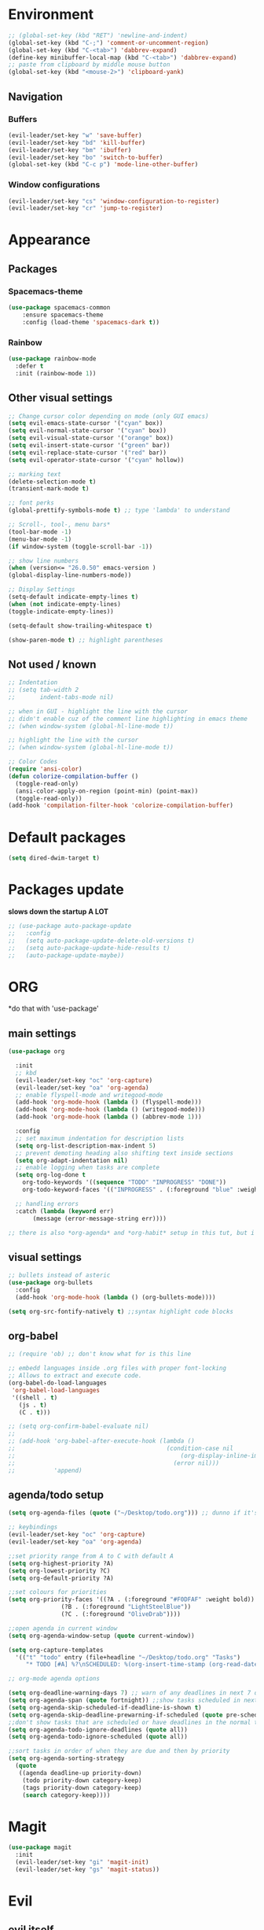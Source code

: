 * Environment
#+BEGIN_SRC emacs-lisp
  ;; (global-set-key (kbd "RET") 'newline-and-indent)
  (global-set-key (kbd "C-;") 'comment-or-uncomment-region)
  (global-set-key (kbd "C-<tab>") 'dabbrev-expand)
  (define-key minibuffer-local-map (kbd "C-<tab>") 'dabbrev-expand)
  ;; paste from clipboard by middle mouse button
  (global-set-key (kbd "<mouse-2>") 'clipboard-yank)
#+END_SRC

** Navigation
*** Buffers
#+BEGIN_SRC emacs-lisp
  (evil-leader/set-key "w" 'save-buffer)
  (evil-leader/set-key "bd" 'kill-buffer)
  (evil-leader/set-key "bm" 'ibuffer)
  (evil-leader/set-key "bo" 'switch-to-buffer)
  (global-set-key (kbd "C-c p") 'mode-line-other-buffer)
#+END_SRC

*** Window configurations
#+BEGIN_SRC emacs-lisp
  (evil-leader/set-key "cs" 'window-configuration-to-register)
  (evil-leader/set-key "cr" 'jump-to-register)
#+END_SRC


* Appearance
** Packages
*** Spacemacs-theme
#+BEGIN_SRC emacs-lisp
  (use-package spacemacs-common
      :ensure spacemacs-theme
      :config (load-theme 'spacemacs-dark t))
#+END_SRC

*** Rainbow
#+BEGIN_SRC emacs-lisp
  (use-package rainbow-mode
    :defer t
    :init (rainbow-mode 1))
#+END_SRC
** Other visual settings
#+BEGIN_SRC emacs-lisp
  ;; Change cursor color depending on mode (only GUI emacs)
  (setq evil-emacs-state-cursor '("cyan" box))
  (setq evil-normal-state-cursor '("cyan" box))
  (setq evil-visual-state-cursor '("orange" box))
  (setq evil-insert-state-cursor '("green" bar))
  (setq evil-replace-state-cursor '("red" bar))
  (setq evil-operator-state-cursor '("cyan" hollow))

  ;; marking text
  (delete-selection-mode t)
  (transient-mark-mode t)

  ;; font perks
  (global-prettify-symbols-mode t) ;; type 'lambda' to understand

  ;; Scroll-, tool-, menu bars*
  (tool-bar-mode -1)
  (menu-bar-mode -1)
  (if window-system (toggle-scroll-bar -1))

  ;; show line numbers
  (when (version<= "26.0.50" emacs-version )
  (global-display-line-numbers-mode))

  ;; Display Settings
  (setq-default indicate-empty-lines t)
  (when (not indicate-empty-lines)
  (toggle-indicate-empty-lines))

  (setq-default show-trailing-whitespace t)

  (show-paren-mode t) ;; highlight parentheses
#+END_SRC
** Not used / known
   #+BEGIN_SRC emacs-lisp
     ;; Indentation
     ;; (setq tab-width 2
     ;;       indent-tabs-mode nil)

     ;; when in GUI - highlight the line with the cursor
     ;; didn't enable cuz of the comment line highlighting in emacs theme
     ;; (when window-system (global-hl-line-mode t))

     ;; highlight the line with the cursor
     ;; (when window-system (global-hl-line-mode t))

     ;; Color Codes
     (require 'ansi-color)
     (defun colorize-compilation-buffer ()
       (toggle-read-only)
       (ansi-color-apply-on-region (point-min) (point-max))
       (toggle-read-only))
     (add-hook 'compilation-filter-hook 'colorize-compilation-buffer)
   #+END_SRC


* Default packages
#+BEGIN_SRC emacs-lisp
  (setq dired-dwim-target t)
#+END_SRC

* Packages update
*slows down the startup A LOT*
#+BEGIN_SRC emacs-lisp
  ;; (use-package auto-package-update
  ;;   :config
  ;;   (setq auto-package-update-delete-old-versions t)
  ;;   (setq auto-package-update-hide-results t)
  ;;   (auto-package-update-maybe))
#+END_SRC
* ORG
  *do that with 'use-package'
** main settings
#+BEGIN_SRC emacs-lisp
  (use-package org

    :init
    ;; kbd
    (evil-leader/set-key "oc" 'org-capture)
    (evil-leader/set-key "oa" 'org-agenda)
    ;; enable flyspell-mode and writegood-mode
    (add-hook 'org-mode-hook (lambda () (flyspell-mode)))
    (add-hook 'org-mode-hook (lambda () (writegood-mode)))
    (add-hook 'org-mode-hook (lambda () (abbrev-mode 1)))

    :config
    ;; set maximum indentation for description lists
    (setq org-list-description-max-indent 5)
    ;; prevent demoting heading also shifting text inside sections
    (setq org-adapt-indentation nil)
    ;; enable logging when tasks are complete
    (setq org-log-done t
	  org-todo-keywords '((sequence "TODO" "INPROGRESS" "DONE"))
	  org-todo-keyword-faces '(("INPROGRESS" . (:foreground "blue" :weight bold))))

    ;; handling errors
    :catch (lambda (keyword err)
	     (message (error-message-string err))))

  ;; there is also *org-agenda* and *org-habit* setup in this tut, but i skipped it for now
#+END_SRC
** visual settings
#+BEGIN_SRC emacs-lisp
  ;; bullets instead of asteric
  (use-package org-bullets
    :config
    (add-hook 'org-mode-hook (lambda () (org-bullets-mode))))

  (setq org-src-fontify-natively t) ;;syntax highlight code blocks
#+END_SRC
** org-babel
#+BEGIN_SRC emacs-lisp
  ;; (require 'ob) ;; don't know what for is this line

  ;; embedd languages inside .org files with proper font-locking
  ;; Allows to extract and execute code.
  (org-babel-do-load-languages
   'org-babel-load-languages
   '((shell . t)
     (js . t)
     (C . t)))

  ;; (setq org-confirm-babel-evaluate nil)
  ;;
  ;; (add-hook 'org-babel-after-execute-hook (lambda ()
  ;;                                           (condition-case nil
  ;;                                               (org-display-inline-images)
  ;;                                             (error nil)))
  ;;           'append)

#+END_SRC

** agenda/todo setup
#+BEGIN_SRC emacs-lisp
  (setq org-agenda-files (quote ("~/Desktop/todo.org"))) ;; dunno if it's gonna work

  ;; keybindings
  (evil-leader/set-key "oc" 'org-capture)
  (evil-leader/set-key "oa" 'org-agenda)

  ;;set priority range from A to C with default A
  (setq org-highest-priority ?A)
  (setq org-lowest-priority ?C)
  (setq org-default-priority ?A)

  ;;set colours for priorities
  (setq org-priority-faces '((?A . (:foreground "#F0DFAF" :weight bold))
			     (?B . (:foreground "LightSteelBlue"))
			     (?C . (:foreground "OliveDrab"))))

  ;;open agenda in current window
  (setq org-agenda-window-setup (quote current-window))

  (setq org-capture-templates
	'(("t" "todo" entry (file+headline "~/Desktop/todo.org" "Tasks")
	   "* TODO [#A] %?\nSCHEDULED: %(org-insert-time-stamp (org-read-date nil t \"+0d\"))\n")))

  ;; org-mode agenda options

  (setq org-deadline-warning-days 7) ;; warn of any deadlines in next 7 days
  (setq org-agenda-span (quote fortnight)) ;;show tasks scheduled in next fortnight
  (setq org-agenda-skip-scheduled-if-deadline-is-shown t)
  (setq org-agenda-skip-deadline-prewarning-if-scheduled (quote pre-scheduled))
  ;;don't show tasks that are scheduled or have deadlines in the normal todo list
  (setq org-agenda-todo-ignore-deadlines (quote all))
  (setq org-agenda-todo-ignore-scheduled (quote all))

  ;;sort tasks in order of when they are due and then by priority
  (setq org-agenda-sorting-strategy
    (quote
     ((agenda deadline-up priority-down)
      (todo priority-down category-keep)
      (tags priority-down category-keep)
      (search category-keep))))
#+END_SRC

* Magit
#+BEGIN_SRC emacs-lisp
  (use-package magit
    :init
    (evil-leader/set-key "gi" 'magit-init)
    (evil-leader/set-key "gs" 'magit-status))
#+END_SRC
* Evil
** evil itself
#+BEGIN_SRC emacs-lisp
  (use-package evil
    :init (evil-mode t)
    :bind ("M-c" . evil-normal-state)
    :config
    ;; brings cursor at the middle of the screen after pressing 'n' in evil-mode
    (defadvice evil-ex-search-next (after advice-for-evil-ex-search-next activate)
      (evil-scroll-line-to-center (line-number-at-pos))))
#+END_SRC
** evil-leader
#+BEGIN_SRC emacs-lisp
  (use-package evil-leader
    :init
    (setq evil-leader/in-all-states 1)
    (global-evil-leader-mode)
    (evil-leader/set-leader ","))
#+END_SRC

* IDO
  is it possible to make ido search for regexp?
** IDO enable
#+BEGIN_SRC emacs-lisp
  (setq ido-enable-flex-matching nil)
  (setq ido-create-new-buffer 'always)
  (setq ido-everywhere t)
  (ido-mode 1)
#+END_SRC
** IDO-vertical
#+BEGIN_SRC emacs-lisp
  (use-package ido-vertical-mode
    :init
    (ido-vertical-mode 1))
    (setq ido-vertical-define-keys 'C-n-and-C-p-only) ;; move between options
#+END_SRC
** Smex
*Package to get completion in ~M-x~ menu (and most used commands will be at top)*
#+BEGIN_SRC emacs-lisp
  (use-package smex
    :init (smex-initialize)

    :bind
    ("M-x" . smex)
    ("M-X" . smex-major-mode-commands))

  ;; don't know for what is setting below
  ;; (setq smex-save-file (expand-file-name ".smex-items" user-emacs-directory))
#+END_SRC

* Evil-mc (multiple cursors)
#+BEGIN_SRC emacs-lisp
  ;; (use-package evil-mc

  (evil-leader/set-key "me" 'mc/edit-lines)
  (evil-leader/set-key "mn" 'mc/mark-next-like-this-word)
  (evil-leader/set-key "mp" 'mc/mark-previous-like-this-word)
  (evil-leader/set-key "ma" 'mc/mark-all-like-this)
  (evil-leader/set-key "mf" 'mc/unmark-next-like-this)
  (evil-leader/set-key "mb" 'mc/unmark-previous-like-this)
  (evil-leader/set-key "md" 'mc/skip-to-next-like-this)
  (evil-leader/set-key "mu" 'mc/skip-to-previous-like-this)
  (evil-leader/set-key "mt" 'mc/mark-sgml-tag-pair)
  (evil-leader/set-key "ms" 'mc/sort-regions)
#+END_SRC

* Projectile
#+BEGIN_SRC emacs-lisp
  (use-package projectile
    :init
    (projectile-mode +1)
    (evil-leader/set-key "pf" 'projectile-find-file))
#+END_SRC



* User functions
** Config edit/reload
#+BEGIN_SRC emacs-lisp
  ;; edit
  (defun config-visit()
    (interactive)
    (find-file "~/git/emacs_init/config.org"))
  (global-set-key (kbd "C-c e") 'config-visit)

  ;; reload
  (defun config-reload()
    (interactive)
    (org-babel-load-file (get-fullpath "config.org")))
  (global-set-key (kbd "C-c r") 'config-reload)
#+END_SRC
** Identation & buffer cleanups
#+BEGIN_SRC emacs-lisp
  ;; This re-indents, untabifies, and cleans up whitespace
  (defun untabify-buffer ()
    (interactive)
    (untabify (point-min) (point-max)))

  (defun indent-buffer ()
    (interactive)
    (indent-region (point-min) (point-max)))

  "Perform a bunch of operations on the whitespace content of a buffer."
  (defun cleanup-buffer ()
    (interactive)
    (indent-buffer)
    (untabify-buffer)
    (delete-trailing-whitespace))
  ;; (global-set-key (kbd "C-c n") 'cleanup-buffer)

  "Remove tmux artifacts from region."
  (defun cleanup-region (beg end)
    (interactive "r")
    (dolist (re '("\\\\│\·*\n" "\W*│\·*"))
      (replace-regexp re "" nil beg end)))
  (global-set-key (kbd "C-x M-t") 'cleanup-region)
#+END_SRC



* Keybindings
** Packages
*** Helm
#+BEGIN_SRC emacs-lisp
  ;; (evil-leader/set-key "x" 'helm-M-x)
  ;; (global-set-key (kbd "M-x") 'helm-M-x)
  ;; (global-set-key (kbd "C-h o") 'helm-occur)
  ;; (evil-leader/set-key "hf" 'helm-find-files)
  ;; (evil-leader/set-key "hb" 'helm-buffers-list)
  ;; (evil-leader/set-key "hp" 'helm-browse-project)
#+END_SRC
